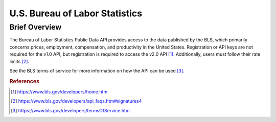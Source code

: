 U.S. Bureau of Labor Statistics
%%%%%%%%%%%%%%%%%%%%%%%%%%%%%%%%

.. sectionauthor:: Michael T. Moen <mtmoen@crimson.ua.edu>

Brief Overview
****************

The Bureau of Labor Statistics Public Data API provides access to the data published by the BLS, which primarily concerns prices, employment, compensation, and productivity in the United States. Registration or API keys are not required for the v1.0 API, but registration is required to access the v2.0 API [#us_bls1]_. Additionally, users must follow their rate limits [#us_bls2]_. 

See the BLS terms of service for more information on how the API can be used [#us_bls3]_.

.. rubric:: References

.. [#us_bls1] `<https://www.bls.gov/developers/home.htm>`_

.. [#us_bls2] `<https://www.bls.gov/developers/api_faqs.htm#signatures4>`_

.. [#us_bls3] `<https://www.bls.gov/developers/termsOfService.htm>`_

